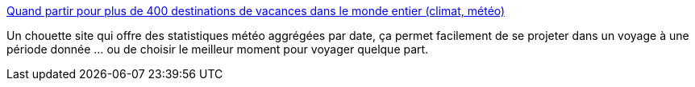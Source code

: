 :jbake-type: post
:jbake-status: published
:jbake-title: Quand partir pour plus de 400 destinations de vacances dans le monde entier (climat, météo)
:jbake-tags: voyage,météo,statistiques,_mois_avr.,_année_2020
:jbake-date: 2020-04-13
:jbake-depth: ../
:jbake-uri: shaarli/1586763872000.adoc
:jbake-source: https://nicolas-delsaux.hd.free.fr/Shaarli?searchterm=https%3A%2F%2Fwww.meteola.fr%2F&searchtags=voyage+m%C3%A9t%C3%A9o+statistiques+_mois_avr.+_ann%C3%A9e_2020
:jbake-style: shaarli

https://www.meteola.fr/[Quand partir pour plus de 400 destinations de vacances dans le monde entier (climat, météo)]

Un chouette site qui offre des statistiques météo aggrégées par date, ça permet facilement de se projeter dans un voyage à une période donnée ... ou de choisir le meilleur moment pour voyager quelque part.
